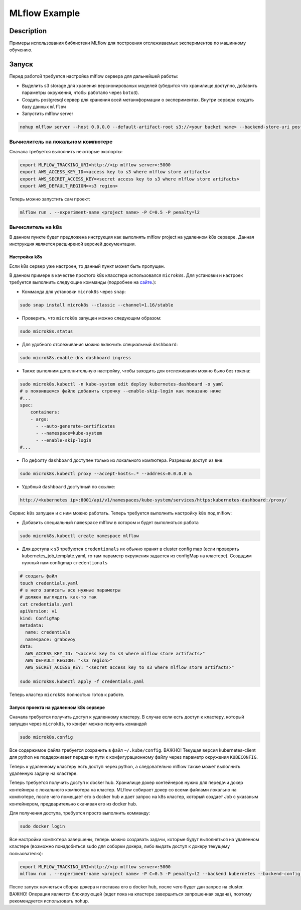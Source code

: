 ##############
MLflow Example
##############

Description
===========

Примеры использования библиотеки MLflow для построения отслеживаемых экспериментов по машинному обучению.

Запуск
===========
Перед работой требуется настройка mlflow сервера для дальнейшей работы:

- Выделить s3 storage для хранения версионированых моделей (убедится что хранилище доступно, добавить параметры окружения, чтобы работало через ``boto3``).
- Создать postgresql сервер для хранения всей метаинформации о экспериментах. Внутри сервера создать базу данных ``mlflow``
- Запустить mlflow server

.. code-block:: bash

  nohup mlflow server --host 0.0.0.0 --default-artifact-root s3://<your bucket name> --backend-store-uri postgresql://<user>:<password>@<url>:5432/mlflow &>out&

Вычислитель на локальном компютере
----------------------------------

Сначала требуется выполнить некоторые экспорты:

.. code-block:: bash

  export MLFLOW_TRACKING_URI=http://<ip mlflow server>:5000
  export AWS_ACCESS_KEY_ID=<access key to s3 where mlflow store artifacts>
  export AWS_SECRET_ACCESS_KEY=<secret access key to s3 where mlflow store artifacts>
  export AWS_DEFAULT_REGION=<s3 region>

Теперь можно запустить сам проект:

.. code-block:: bash

  mlflow run . --experiment-name <project name> -P C=0.5 -P penalty=l2

Вычислитель на k8s
------------------
В данном пункте будет предложена инструкция как выполнять mlflow project на удаленном k8s сервере. Данная инструкция является расширеной версией документации. 

Настройка k8s
*************
Если k8s сервер уже настроен, то данный пункт может быть пропущен.

В данном примере в качестве простого k8s класстера использовался ``microk8s``.
Для установки и настроек требуется выполнить следующие комманды (подробнее на `сайте <https://logz.io/blog/getting-started-with-kubernetes-using-microk8s/>`_.):

- Комманда для установки ``microk8s`` через ``snap``:

.. code-block:: bash

  sudo snap install microk8s --classic --channel=1.16/stable
  
- Проверить, что ``microk8s`` запущен можно следующим образом:

.. code-block:: bash

  sudo microk8s.status
  
- Для удобного отслеживания можно включить специальный ``dashboard``:

.. code-block:: bash

  sudo microk8s.enable dns dashboard ingress 
  
- Также выполним дополнительную настройку, чтобы заходить для отслеживания можно было без токена:

.. code-block:: bash

  sudo microk8s.kubectl -n kube-system edit deploy kubernetes-dashboard -o yaml 
  # в появившемся файле добавить строчку --enable-skip-login как показано ниже
  #...
  spec:
      containers:
      - args:
        - --auto-generate-certificates
        - --namespace=kube-system
        - --enable-skip-login
  #...
  
- По дефолту ``dashboard`` доступен только из локального компютера. Разрешим доступ из вне:

.. code-block:: bash

  sudo microk8s.kubectl proxy --accept-hosts=.* --address=0.0.0.0 &

  
- Удобный ``dashboard`` доступный по ссылке:

.. code-block:: bash

   http://<kubernetes ip>:8001/api/v1/namespaces/kube-system/services/https:kubernetes-dashboard:/proxy/
   
Сервис ``k8s`` запущен и с ним можно работать. Теперь требуется выполнить настройку ``k8s`` под mlflow:

- Добавить специальный ``namespace`` mlflow в котором и будет выполняться работа

.. code-block:: bash

  sudo microk8s.kubectl create namespace mlflow
  
- Для доступа к s3 требуются ``credentionals`` их обычно хранят в cluster config map (если проверить kubernetes_job_template.yaml, то там параметр окружения задается из configMap на кластере). Создадим нужный нам configmap ``credentionals``

.. code-block:: bash

  # создать файл
  touch credentials.yaml
  # в него записать все нужные параметры
  # должен выглядеть как-то так
  cat credentials.yaml
  apiVersion: v1
  kind: ConfigMap
  metadata:
    name: credentials
    namespace: grabovoy
  data:
    AWS_ACCESS_KEY_ID: "<access key to s3 where mlflow store artifacts>"
    AWS_DEFAULT_REGION: "<s3 region>"
    AWS_SECRET_ACCESS_KEY: "<secret access key to s3 where mlflow store artifacts>"
  
  sudo microk8s.kubectl apply -f credentials.yaml 

Теперь кластер ``microk8s`` полностью готов к работе.

Запуск проекта на удаленном k8s сервере
***************************************
Сначала требуется получить доступ к удаленному кластеру. В случае если есть доступ к кластеру, который запущен через ``microk8s``, то конфиг можно получить командой 

.. code-block:: bash

  sudo microk8s.config
  
Все содержимое файла требуется сохранить в файл ``~/.kube/config``. ВАЖНО! Текущая версия kubernetes-client для python не поддерживает передачи пути к конфигурационному файлу через параметр окружения ``KUBECONFIG``.

Теперь к удаленному кластеру есть доступ через python, а следовательно mlflow также может выполнить удаленную задачу на кластере.

Теперь требуется получить доступ к docker hub. Хранилище докер контейнеров нужно для передачи докер контейнера с локального компютера на кластер. MLflow собирает докер со всеми файлами локально на компютере, после чего помещает его в docker hub и дает запрос на k8s кластер, который создает Job с указаным контейнером, предварительно скачивая его из docker hub.

Для получения доступа, требуется просто выполнить комманду:

.. code-block:: bash

  sudo docker login
  
Все настройки компютера завершены, теперь можно создавать задачи, которые будут выполняться на удаленном кластере (возможно понадобиться sudo для соборки докера, либо выдать доступ к докеру текущему пользователю):

.. code-block:: bash

  export MLFLOW_TRACKING_URI=http://<ip mlflow server>:5000
  mlflow run . --experiment-name <project name> -P C=0.5 -P penalty=l2 --backend kubernetes --backend-config kubernetes_config.json
  
  
После запуск начнеться сборка докера и поставка его в docker hub, после чего будет дан запрос на cluster. ВАЖНО! Операция является блокирующей (ждет пока на кластере завершиться запрошенная задача), поэтому рекомендуется использовать nohup.
